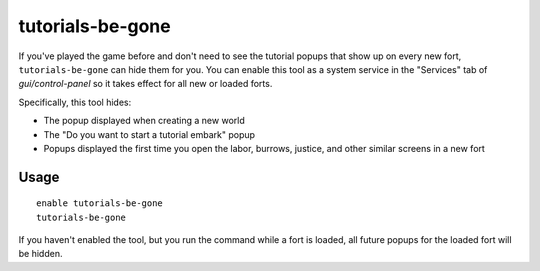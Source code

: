 tutorials-be-gone
=================

.. dfhack-tool::
    :summary: Hide new fort tutorial popups.
    :tags: fort interface

If you've played the game before and don't need to see the tutorial popups that
show up on every new fort, ``tutorials-be-gone`` can hide them for you. You can
enable this tool as a system service in the "Services" tab of
`gui/control-panel` so it takes effect for all new or loaded forts.

Specifically, this tool hides:

- The popup displayed when creating a new world
- The "Do you want to start a tutorial embark" popup
- Popups displayed the first time you open the labor, burrows, justice, and
  other similar screens in a new fort

Usage
-----

::

    enable tutorials-be-gone
    tutorials-be-gone

If you haven't enabled the tool, but you run the command while a fort is
loaded, all future popups for the loaded fort will be hidden.
